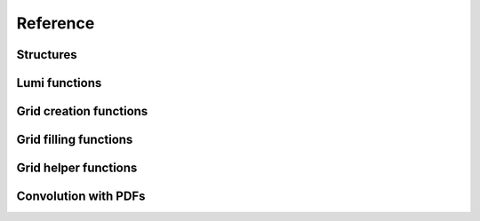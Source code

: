 Reference
=========

Structures
----------

.. doxygenstruct:: pineappl_lumi
.. doxygenstruct:: pineappl_grid

Lumi functions
--------------

.. doxygenfunction:: pineappl_lumi_new
.. doxygenfunction:: pineappl_lumi_delete
.. doxygenfunction:: pineappl_lumi_add

Grid creation functions
-----------------------

.. doxygenfunction:: pineappl_grid_new
.. doxygenfunction:: pineappl_grid_delete

Grid filling functions
----------------------

.. doxygenfunction:: pineappl_grid_fill
.. doxygenenum:: pineappl_grid_format

Grid helper functions
---------------------

.. doxygenfunction:: pineappl_grid_scale
.. doxygenfunction:: pineappl_grid_write

Convolution with PDFs
---------------------

.. doxygenfunction:: pineappl_grid_convolute
.. doxygentypedef:: pineappl_func_xfx
.. doxygentypedef:: pineappl_func_alphas

